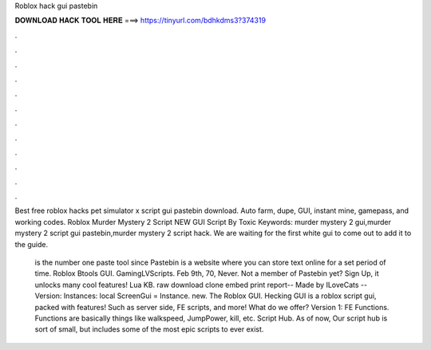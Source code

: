 Roblox hack gui pastebin



𝐃𝐎𝐖𝐍𝐋𝐎𝐀𝐃 𝐇𝐀𝐂𝐊 𝐓𝐎𝐎𝐋 𝐇𝐄𝐑𝐄 ===> https://tinyurl.com/bdhkdms3?374319



.



.



.



.



.



.



.



.



.



.



.



.

Best free roblox hacks pet simulator x script gui pastebin download. Auto farm, dupe, GUI, instant mine, gamepass, and working codes. Roblox Murder Mystery 2 Script NEW GUI Script By Toxic Keywords: murder mystery 2 gui,murder mystery 2 script gui pastebin,murder mystery 2 script hack. We are waiting for the first white gui to come out to add it to the guide.

 is the number one paste tool since Pastebin is a website where you can store text online for a set period of time. Roblox Btools GUI. GamingLVScripts. Feb 9th, 70, Never. Not a member of Pastebin yet? Sign Up, it unlocks many cool features! Lua KB. raw download clone embed print report-- Made by ILoveCats -- Version: Instances: local ScreenGui = Instance. new. The Roblox GUI. Hecking GUI is a roblox script gui, packed with features! Such as server side, FE scripts, and more! What do we offer? Version 1: FE Functions. Functions are basically things like walkspeed, JumpPower, kill, etc. Script Hub. As of now, Our script hub is sort of small, but includes some of the most epic scripts to ever exist.
